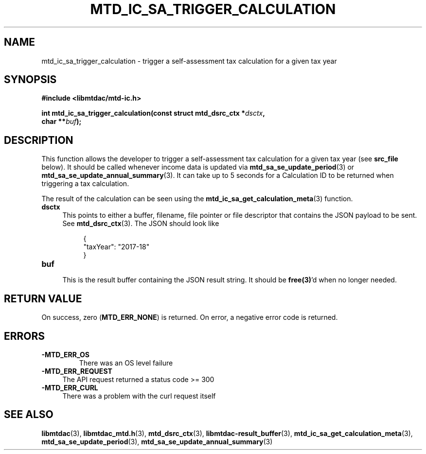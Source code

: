 .TH MTD_IC_SA_TRIGGER_CALCULATION 3 "June 7, 2020" "" "libmtdac"

.SH NAME

mtd_ic_sa_trigger_calculation \- trigger a self-assessment tax calculation for
a given tax year

.SH SYNOPSIS

.B #include <libmtdac/mtd-ic.h>
.PP
.nf
.BI "int mtd_ic_sa_trigger_calculation(const struct mtd_dsrc_ctx *" dsctx ",
.BI "                                  char **" buf );
.fi

.SH DESCRIPTION

This function allows the developer to trigger a self-assessment tax
calculation for a given tax year (see \fBsrc_file\fP below). It should be
called whenever income data is updated via
.BR mtd_sa_se_update_period (3)
or
.BR mtd_sa_se_update_annual_summary (3).
It can take up to 5 seconds for a Calculation ID to be returned when
triggering a tax calculation.
.PP
The result of the calculation can be seen using the
.BR mtd_ic_sa_get_calculation_meta (3)
function.

.TP 4
.B dsctx
This points to either a buffer, filename, file pointer or file descriptor that
contains the JSON payload to be sent. See
.BR mtd_dsrc_ctx (3).
The JSON should look like
.PP
.RS 8
.EX
{
    "taxYear": "2017-18"
}
.EE
.RE

.TP
.B buf
.RS 4
This is the result buffer containing the JSON result string. It should be
\fBfree(3)\fP'd when no longer needed.
.RE

.SH RETURN VALUE

On success, zero (\fBMTD_ERR_NONE\fP) is returned. On error, a negative error
code is returned.

.SH ERRORS

.TP
.B -MTD_ERR_OS
There was an OS level failure

.TP 4
.B -MTD_ERR_REQUEST
The API request returned a status code >= 300

.TP
.B -MTD_ERR_CURL
There was a problem with the curl request itself

.SH SEE ALSO

.BR libmtdac (3),
.BR libmtdac_mtd.h (3),
.BR mtd_dsrc_ctx (3),
.BR libmtdac-result_buffer (3),
.BR mtd_ic_sa_get_calculation_meta (3),
.BR mtd_sa_se_update_period (3),
.BR mtd_sa_se_update_annual_summary (3)
